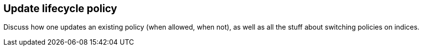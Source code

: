 [[update-lifecycle-policy]]
== Update lifecycle policy

Discuss how one updates an existing policy (when allowed, when not),
 as well as all the stuff about switching policies on indices.
